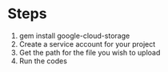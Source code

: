 # Copyright 2016 Google
# Licensed under the Apache License, Version 2.0 (the "License");
# you may not use this file except in compliance with the License.
# You may obtain a copy of the License at

#      http://www.apache.org/licenses/LICENSE-2.0

# Unless required by applicable law or agreed to in writing, software
# distributed under the License is distributed on an "AS IS" BASIS,
# WITHOUT WARRANTIES OR CONDITIONS OF ANY KIND, either express or implied.
# See the License for the specific language governing permissions and
# limitations under the License.

* Steps
1. gem install google-cloud-storage
2. Create a service account for your project
3. Get the path for the file you wish to upload 
4. Run the codes


